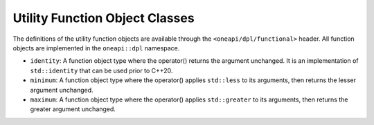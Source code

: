 Utility Function Object Classes
##################################

The definitions of the utility function objects are available through the
``<oneapi/dpl/functional>`` header.  All function objects are implemented in the ``oneapi::dpl`` namespace.

* ``identity``: A function object type where the operator() returns the argument unchanged.
  It is an implementation of ``std::identity`` that can be used prior to C++20.
* ``minimum``: A function object type where the operator() applies ``std::less`` to its arguments,
  then returns the lesser argument unchanged.
* ``maximum``: A function object type where the operator() applies ``std::greater`` to its arguments,
  then returns the greater argument unchanged.